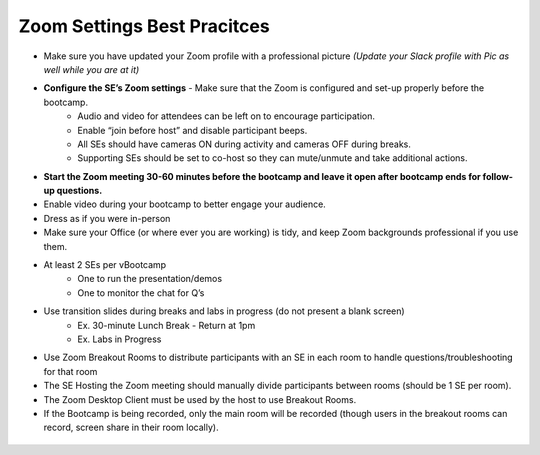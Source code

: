 .. _zoomsettings:


Zoom Settings Best Pracitces
++++++++++++++++++++++++++++

- Make sure you have updated your Zoom profile with a professional picture *(Update your Slack profile with Pic as well while you are at it)*
- **Configure the SE’s Zoom settings** - Make sure that the Zoom is configured and set-up properly before the bootcamp.
    - Audio and video for attendees can be left on to encourage participation.
    - Enable “join before host” and disable participant beeps.
    - All SEs should have cameras ON during activity and cameras OFF during breaks.
    - Supporting SEs should be set to co-host so they can mute/unmute and take additional actions.
- **Start the Zoom meeting 30-60 minutes before the bootcamp and leave it open after bootcamp ends for follow-up questions.**
- Enable video during your bootcamp to better engage your audience.
- Dress as if you were in-person
- Make sure your Office (or where ever you are working) is tidy, and keep Zoom backgrounds professional if you use them.
- At least 2 SEs per vBootcamp
    - One to run the presentation/demos
    - One to monitor the chat for Q’s
- Use transition slides during breaks and labs in progress (do not present a blank screen)
    - Ex. 30-minute Lunch Break - Return at 1pm
    - Ex. Labs in Progress
- Use Zoom Breakout Rooms to distribute participants with an SE in each room to handle questions/troubleshooting for that room
- The SE Hosting the Zoom meeting should manually divide participants between rooms (should be 1 SE per room).
- The Zoom Desktop Client must be used by the host to use Breakout Rooms.
- If the Bootcamp is being recorded, only the main room will be recorded (though users in the breakout rooms can record, screen share in their room locally).

.. figure:: images/zoom_breakout_room_setup.png
